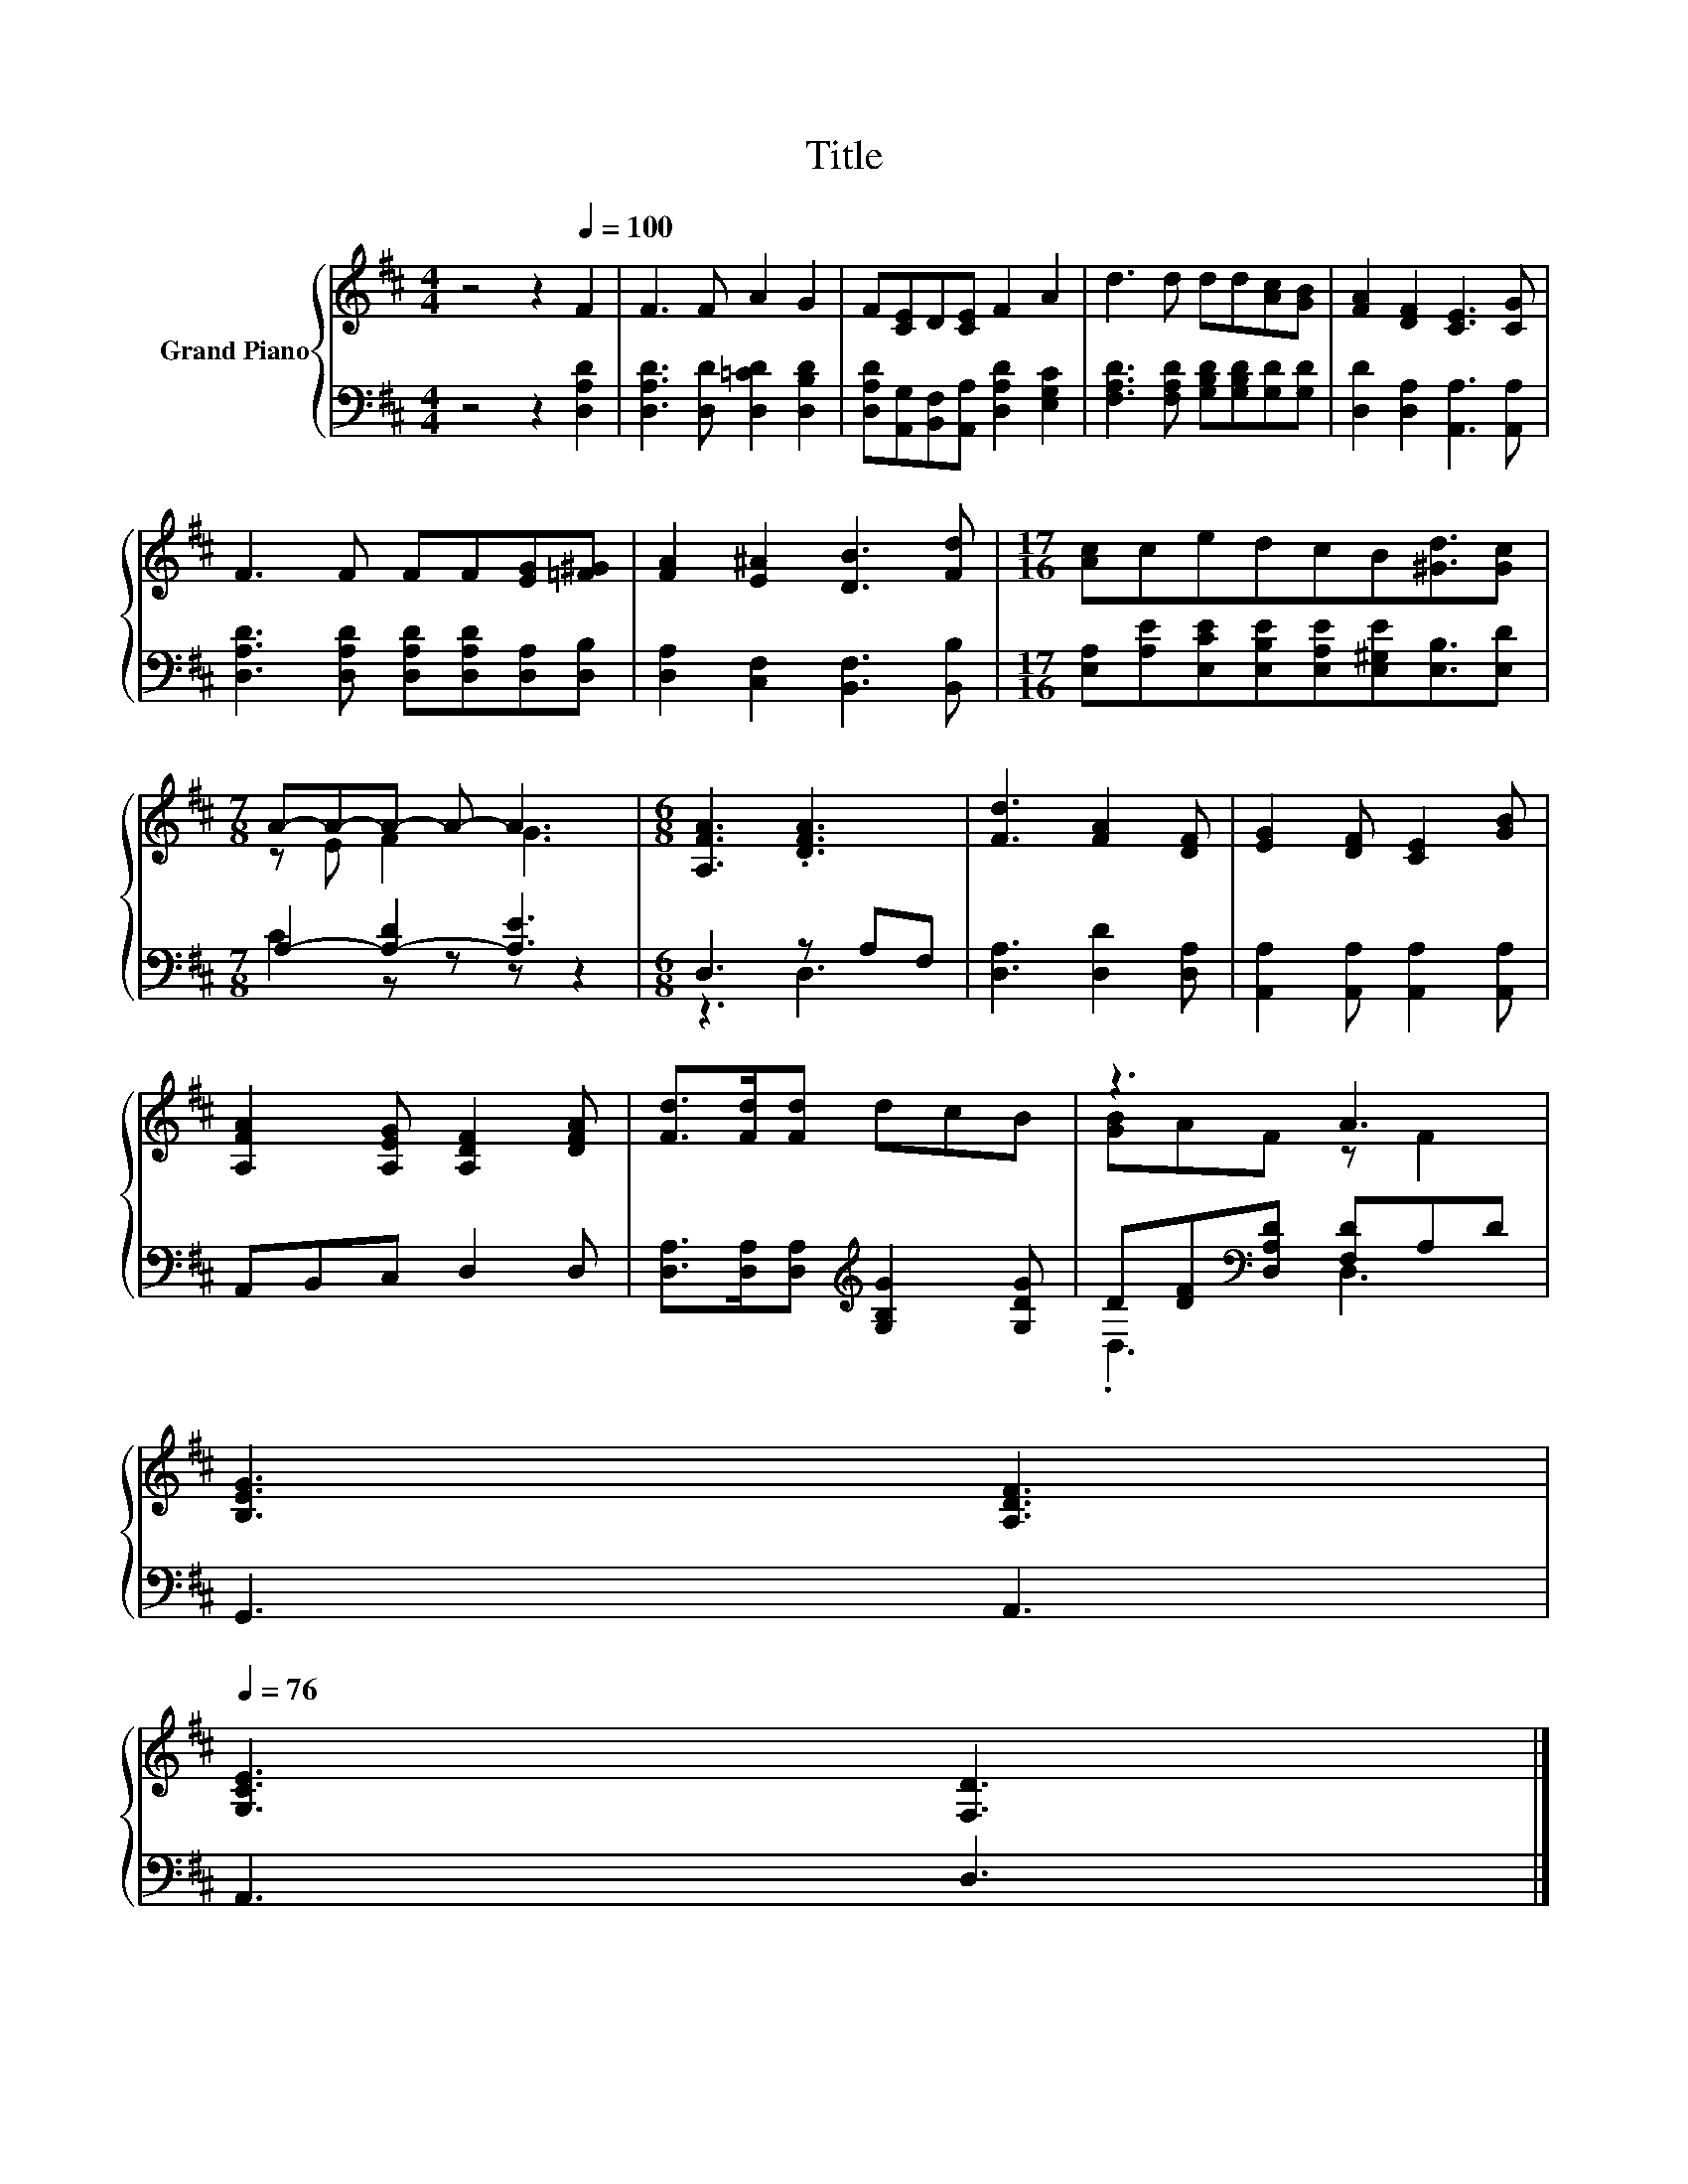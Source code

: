 X:1
T:Title
%%score { ( 1 3 ) | ( 2 4 ) }
L:1/8
M:4/4
K:D
V:1 treble nm="Grand Piano"
V:3 treble 
V:2 bass 
V:4 bass 
V:1
 z4 z2[Q:1/4=100] F2 | F3 F A2 G2 | F[CE]D[CE] F2 A2 | d3 d dd[Ac][GB] | [FA]2 [DF]2 [CE]3 [CG] | %5
 F3 F FF[EG][=F^G] | [FA]2 [E^A]2 [DB]3 [Fd] |[M:17/16] [Ac]cedcB[^Gd]3/2[Gc] | %8
[M:7/8] A-A-A- A- A3 |[M:6/8] [A,FA]3 .[DFA]3 | [Fd]3 [FA]2 [DF] | [EG]2 [DF] [CE]2 [GB] | %12
 [A,FA]2 [A,EG] [A,DF]2 [DFA] | [Fd]>[Fd][Fd] dcB | z3 A3 | %15
 [B,EG]3 [A,DF]3[Q:1/4=99][Q:1/4=97][Q:1/4=96][Q:1/4=94][Q:1/4=93][Q:1/4=91][Q:1/4=90][Q:1/4=88][Q:1/4=87][Q:1/4=85][Q:1/4=84][Q:1/4=82][Q:1/4=81][Q:1/4=79][Q:1/4=78][Q:1/4=76] | %16
 [G,CE]3 [F,D]3 |] %17
V:2
 z4 z2 [D,A,D]2 | [D,A,D]3 [D,D] [D,=CD]2 [D,B,D]2 | %2
 [D,A,D][A,,G,][B,,F,][A,,A,] [D,A,D]2 [E,G,C]2 | [F,A,D]3 [F,A,D] [G,B,D][G,B,D][G,D][G,D] | %4
 [D,D]2 [D,A,]2 [A,,A,]3 [A,,A,] | [D,A,D]3 [D,A,D] [D,A,D][D,A,D][D,A,][D,B,] | %6
 [D,A,]2 [C,F,]2 [B,,F,]3 [B,,B,] | %7
[M:17/16] [E,A,][A,E][E,CE][E,B,E][E,A,E][E,^G,E][E,B,]3/2[E,D] |[M:7/8] A,2- [A,-D]2 [A,E]3 | %9
[M:6/8] D,3 z A,F, | [D,A,]3 [D,D]2 [D,A,] | [A,,A,]2 [A,,A,] [A,,A,]2 [A,,A,] | A,,B,,C, D,2 D, | %13
 [D,A,]>[D,A,][D,A,][K:treble] [G,B,G]2 [G,DG] | D[DF][K:bass][D,A,D] [F,D]A,D | G,,3 A,,3 | %16
 A,,3 D,3 |] %17
V:3
 x8 | x8 | x8 | x8 | x8 | x8 | x8 |[M:17/16] x17/2 |[M:7/8] z E F2 G3 |[M:6/8] x6 | x6 | x6 | x6 | %13
 x6 | [GB]AF z F2 | x6 | x6 |] %17
V:4
 x8 | x8 | x8 | x8 | x8 | x8 | x8 |[M:17/16] x17/2 |[M:7/8] C2 z z z z2 |[M:6/8] z3 D,3 | x6 | x6 | %12
 x6 | x3[K:treble] x3 | .D,3[K:bass] D,3 | x6 | x6 |] %17

